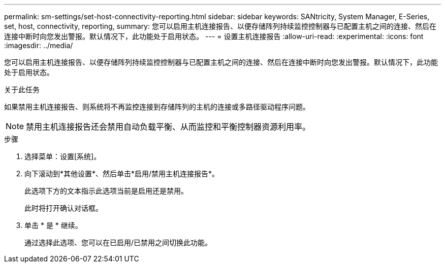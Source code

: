 ---
permalink: sm-settings/set-host-connectivity-reporting.html 
sidebar: sidebar 
keywords: SANtricity, System Manager, E-Series, set, host, connectivity, reporting, 
summary: 您可以启用主机连接报告、以便存储阵列持续监控控制器与已配置主机之间的连接、然后在连接中断时向您发出警报。默认情况下，此功能处于启用状态。 
---
= 设置主机连接报告
:allow-uri-read: 
:experimental: 
:icons: font
:imagesdir: ../media/


[role="lead"]
您可以启用主机连接报告、以便存储阵列持续监控控制器与已配置主机之间的连接、然后在连接中断时向您发出警报。默认情况下，此功能处于启用状态。

.关于此任务
如果禁用主机连接报告、则系统将不再监控连接到存储阵列的主机的连接或多路径驱动程序问题。

[NOTE]
====
禁用主机连接报告还会禁用自动负载平衡、从而监控和平衡控制器资源利用率。

====
.步骤
. 选择菜单：设置[系统]。
. 向下滚动到*其他设置*、然后单击*启用/禁用主机连接报告*。
+
此选项下方的文本指示此选项当前是启用还是禁用。

+
此时将打开确认对话框。

. 单击 * 是 * 继续。
+
通过选择此选项、您可以在已启用/已禁用之间切换此功能。


